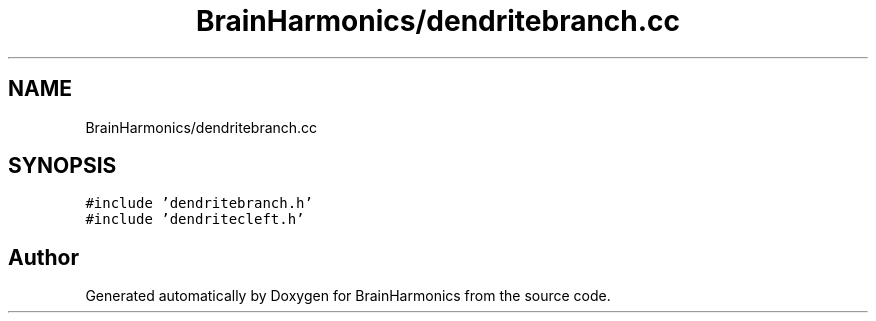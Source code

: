 .TH "BrainHarmonics/dendritebranch.cc" 3 "Tue Oct 10 2017" "Version 0.1" "BrainHarmonics" \" -*- nroff -*-
.ad l
.nh
.SH NAME
BrainHarmonics/dendritebranch.cc
.SH SYNOPSIS
.br
.PP
\fC#include 'dendritebranch\&.h'\fP
.br
\fC#include 'dendritecleft\&.h'\fP
.br

.SH "Author"
.PP 
Generated automatically by Doxygen for BrainHarmonics from the source code\&.
